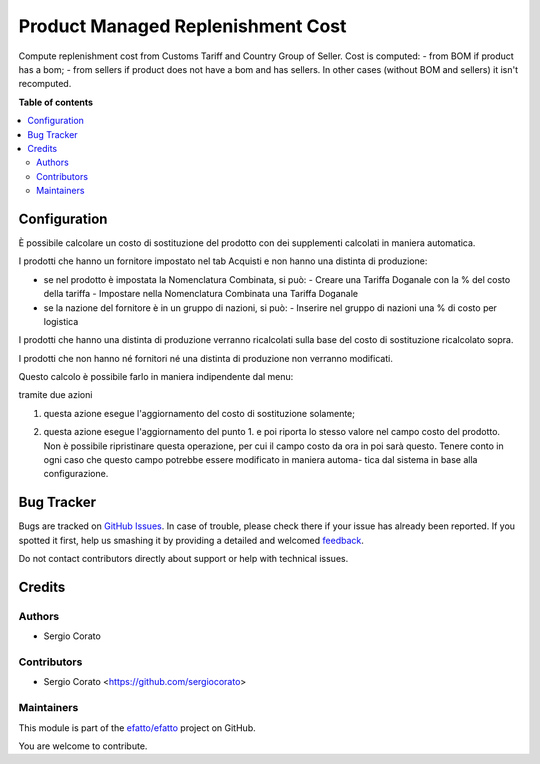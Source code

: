 ==================================
Product Managed Replenishment Cost
==================================

.. !!!!!!!!!!!!!!!!!!!!!!!!!!!!!!!!!!!!!!!!!!!!!!!!!!!!
   !! This file is generated by oca-gen-addon-readme !!
   !! changes will be overwritten.                   !!
   !!!!!!!!!!!!!!!!!!!!!!!!!!!!!!!!!!!!!!!!!!!!!!!!!!!!

.. |badge1| image:: https://img.shields.io/badge/maturity-Beta-yellow.png
    :target: https://odoo-community.org/page/development-status
    :alt: Beta
.. |badge2| image:: https://img.shields.io/badge/github-efatto%2Fefatto-lightgray.png?logo=github
    :target: https://github.com/efatto/efatto/tree/12.0/product_managed_replenishment_cost
    :alt: efatto/efatto

|badge1| |badge2| 

Compute replenishment cost from Customs Tariff and Country Group of Seller.
Cost is computed:
- from BOM if product has a bom;
- from sellers if product does not have a bom and has sellers.
In other cases (without BOM and sellers) it isn't recomputed.

**Table of contents**

.. contents::
   :local:

Configuration
=============

È possibile calcolare un costo di sostituzione del prodotto con dei supplementi
calcolati in maniera automatica.

I prodotti che hanno un fornitore impostato nel tab Acquisti e non hanno
una distinta di produzione:

- se nel prodotto è impostata la Nomenclatura Combinata, si può:
  - Creare una Tariffa Doganale con la % del costo della tariffa
  - Impostare nella Nomenclatura Combinata una Tariffa Doganale

- se la nazione del fornitore è in un gruppo di nazioni, si può:
  - Inserire nel gruppo di nazioni una % di costo per logistica

I prodotti che hanno una distinta di produzione verranno ricalcolati sulla base
del costo di sostituzione ricalcolato sopra.

I prodotti che non hanno né fornitori né una distinta di produzione non
verranno modificati.

Questo calcolo è possibile farlo in maniera indipendente dal menu:

.. image:: https://raw.githubusercontent.com/efatto/efatto/12.0/product_managed_replenishment_cost/static/description/menu.png
    :alt: Menu in impostazioni Magazzino

tramite due azioni

1. questa azione esegue l'aggiornamento del costo di sostituzione solamente;

.. image:: https://raw.githubusercontent.com/efatto/efatto/12.0/product_managed_replenishment_cost/static/description/aggiorna_sostituzione.png
    :alt: Aggiorna il costo di sostituzione

2. questa azione esegue l'aggiornamento del punto 1. e poi riporta lo stesso
   valore nel campo costo del prodotto. Non è possibile ripristinare questa
   operazione, per cui il campo costo da ora in poi sarà questo. Tenere conto
   in ogni caso che questo campo potrebbe essere modificato in maniera automa-
   tica dal sistema in base alla configurazione.

.. image:: https://raw.githubusercontent.com/efatto/efatto/12.0/product_managed_replenishment_cost/static/description/aggiorna_costo.png
    :alt: Aggiorna il costo

Bug Tracker
===========

Bugs are tracked on `GitHub Issues <https://github.com/efatto/efatto/issues>`_.
In case of trouble, please check there if your issue has already been reported.
If you spotted it first, help us smashing it by providing a detailed and welcomed
`feedback <https://github.com/efatto/efatto/issues/new?body=module:%20product_managed_replenishment_cost%0Aversion:%2012.0%0A%0A**Steps%20to%20reproduce**%0A-%20...%0A%0A**Current%20behavior**%0A%0A**Expected%20behavior**>`_.

Do not contact contributors directly about support or help with technical issues.

Credits
=======

Authors
~~~~~~~

* Sergio Corato

Contributors
~~~~~~~~~~~~

* Sergio Corato <https://github.com/sergiocorato>

Maintainers
~~~~~~~~~~~

This module is part of the `efatto/efatto <https://github.com/efatto/efatto/tree/12.0/product_managed_replenishment_cost>`_ project on GitHub.

You are welcome to contribute.
